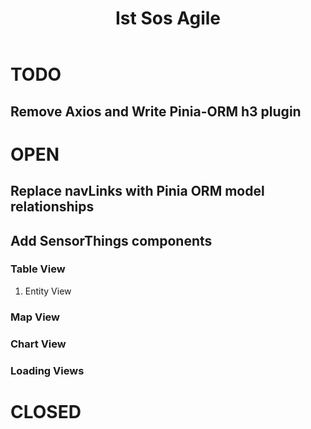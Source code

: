 #+title: Ist Sos Agile



* TODO

** Remove Axios and Write Pinia-ORM h3 plugin

* OPEN

** Replace navLinks with Pinia ORM model relationships

** Add SensorThings components

*** Table View
**** Entity View
*** Map View

*** Chart View

*** Loading Views

* CLOSED
